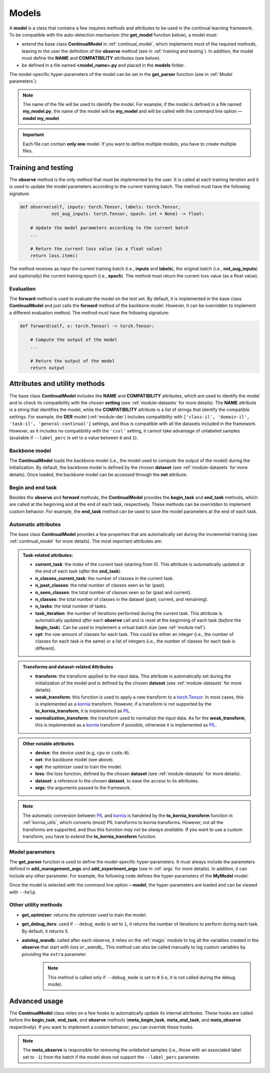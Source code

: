 .. _module-models:

Models
========

A **model** is a class that contains a few requires methods and attributes to be used in the continual learning framework.
To be compatible with the auto-detection mechanism (the **get_model** function below), a model must:

* extend the base class **ContinualModel** in :ref:`continual_model`, which implements most of the required methods, leaving to the user the definition of the **observe** method (see in :ref:`training and testing`). In addition, the model must define the **NAME** and **COMPATIBILITY** attributes (see below).

* be defined in a file named **<model_name>.py** and placed in the **models** folder. 

The model-specific hyper-parameters of the model can be set in the **get_parser** function (see in :ref:`Model parameters`). 

.. note::
    The name of the file will be used to identify the model. For example, if the model is defined in a file named **my_model.py**, the name of the model will be **my_model** and will be called with the command line option **--model my_model**.

.. important::
    Each file can contain **only one** model. If you want to define multiple models, you have to create multiple files.

Training and testing
--------------------

The **observe** method is the only method that must be implemented by the user. It is called at each training iteration and it is used to update the model parameters according to the current training batch. The method must have the following signature:

.. code-block:: python

    def observe(self, inputs: torch.Tensor, labels: torch.Tensor,
                not_aug_inputs: torch.Tensor, epoch: int = None) -> float:

        # Update the model parameters according to the current batch
        ...

        # Return the current loss value (as a float value)
        return loss.item()

The method receives as input the current training batch (i.e., **inputs** and **labels**), the original batch (i.e., **not_aug_inputs**) and (*optionally*) the current training epoch (i.e., **epoch**). The method must return the current loss value (as a float value).

Evaluation
~~~~~~~~~~

The **forward** method is used to evaluate the model on the test set. By default, it is implemented in the base class **ContinualModel** and just calls the **forward** method of the backbone model. However, it can be overridden to implement a different evaluation method. The method must have the following signature:

.. code-block:: python

    def forward(self, x: torch.Tensor) -> torch.Tensor:

        # Compute the output of the model
        ...

        # Return the output of the model
        return output

Attributes and utility methods
-------------------------------

The base class **ContinualModel** includes the **NAME** and **COMPATIBILITY** attributes, which are used to identify the model and to check its compatibility with the chosen **setting** (see :ref:`module-datasets` for more details). The **NAME** attribute is a string that identifies the model, while the **COMPATIBILITY** attribute is a list of strings that identify the compatible settings. For example, the **DER** model (:ref:`module-der`) includes compatibility with ``['class-il', 'domain-il', 'task-il', 'general-continual']`` settings, and thus is compatible with all the datasets included in the framework. However, as it includes no compatibility with the ``'cssl'`` setting, it cannot take advantage of unlabeled samples (available if ``--label_perc`` is set to a value between ``0`` and ``1``).

Backbone model
~~~~~~~~~~~~~~

The **ContinualModel** loads the backbone model (i.e., the model used to compute the output of the model) during the initialization. By default, the backbone model is defined by the chosen **dataset** (see :ref:`module-datasets` for more details). Once loaded, the backbone model can be accessed through the **net** attribute.

Begin and end task
~~~~~~~~~~~~~~~~~~

Besides the **observe** and **forward** methods, the **ContinualModel** provides the **begin_task** and **end_task** methods, which are called at the beginning and at the end of each task, respectively. These methods can be overridden to implement custom behavior. For example, the **end_task** method can be used to save the model parameters at the end of each task.

Automatic attributes
~~~~~~~~~~~~~~~~~~~~

The base class **ContinualModel** provides a few properties that are automatically set during the incremental training (see :ref:`continual_model` for more details). The most important attributes are:

.. admonition:: Task-related attributes:

    - **current_task**: the index of the current task (starting from 0). This attribute is automatically updated at the end of each task (*after* the **end_task**).

    - **n_classes_current_task**: the number of classes in the current task.

    - **n_past_classes**: the total number of classes seen so far (past).

    - **n_seen_classes**: the total number of classes seen so far (past and current).

    - **n_classes**: the total number of classes in the dataset (past, current, and remaining).

    - **n_tasks**: the total number of tasks.

    - **task_iteration**: the number of iterations performed during the current task. This attribute is automatically updated *after* each **observe** call and is reset at the beginning of each task (*before* the **begin_task**). Can be used to implement a virtual batch size (see :ref:`module-twf`).

    - **cpt**: the *raw* amount of classes for each task. This could be either an integer (i.e., the number of classes for each task is the same) or a list of integers (i.e., the number of classes for each task is different).

.. admonition:: Transforms and dataset-related Attributes

    - **transform**: the transform applied to the input data. This attribute is automatically set during the initialization of the model and is defined by the chosen **dataset** (see :ref:`module-datasets` for more details).

    - **weak_transform**: this function is used to apply a new transform to a `torch.Tensor <https://pytorch.org/docs/stable/tensors.html>`_. In most cases, this is implemented as a `kornia <https://github.com/kornia/kornia>`_ transform. However, if a transform is not supported by the **to_kornia_transform**, it is implemented as `PIL <https://pillow.readthedocs.io/en/stable/>`_.

    - **normalization_transform**: the transform used to normalize the input data. As for the **weak_transform**, this is implemented as a `kornia <https://github.com/kornia/kornia>`_ transform if possible, otherwise it is implemented as `PIL <https://pillow.readthedocs.io/en/stable/>`_.

.. admonition:: Other notable attributes
    
    - **device**: the device used (e.g, ``cpu`` or ``cuda:0``).

    - **net**: the backbone model (see above).

    - **opt**: the optimizer used to train the model.

    - **loss**: the loss function, defined by the chosen **dataset** (see :ref:`module-datasets` for more details).

    - **dataset**: a reference to the chosen **dataset**, to ease the access to its attributes.

    - **args**: the arguments passed to the framework.

.. note::
    The automatic conversion between `PIL <https://pillow.readthedocs.io/en/stable/>`_ and `kornia <https://github.com/kornia/kornia>`_ is handeled by the **to_kornia_transform** function in :ref:`kornia_utils`, which converts (*most*) PIL transforms to kornia transforms. However, not all the transforms are supported, and thus this function *may not be always available*. If you want to use a custom transform, you have to extend the **to_kornia_transform** function.

Model parameters
~~~~~~~~~~~~~~~~~

The **get_parser** function is used to define the model-specific hyper-parameters. It must always include the parameters defined in **add_management_args** and **add_experiment_args** (see in :ref:`args` for more details). In addition, it can include any other parameter. For example, the following code defines the hyper-parameters of the **MyModel** model:

.. code-block:: python
    from utils.args import add_management_args, add_experiment_args

    def get_parser() -> argparse.ArgumentParser:
        parser = argparse.ArgumentParser('MyModel parameters')

        add_management_args(parser) # these are always required
        add_experiment_args(parser)

        # Add the model-specific hyper-parameters
        parser.add_argument('--my_param', type=int, default=1, help='My parameter')
        ...

        return parser

Once the model is selected with the command line option **--model**, the hyper-parameters are loaded and can be viewed with ``--help``.

Other utility methods
~~~~~~~~~~~~~~~~~~~~~

* **get_optimizer**: returns the optimizer used to train the model.

* **get_debug_iters**: used if ``--debug_mode`` is set to ``1``, it returns the number of iterations to perform during each task. By default, it returns ``5``.

* **autolog_wandb**: called after each observe, it relies on the :ref:`magic` module to log all the variables created in the **observe** that start with *loss* or *_wandb_*. This method can also be called manually to log custom variables by providing the ``extra`` parameter. 
    .. note::
        This method is called only if ``--debug_mode`` is set to ``0`` (i.e, it is not called during the debug mode). 

Advanced usage
---------------

The **ContinualModel** class relies on a few hooks to automatically update its internal attributes. These hooks are called before the **begin_task**, **end_task**, and **observe** methods (**meta_begin_task**, **meta_end_task**, and **meta_observe** respectively). If you want to implement a custom behavior, you can override these hooks. 

.. note::
    The **meta_observe** is responsible for removing the *unlabeled* samples (i.e., those with an associated label set to ``-1``) from the batch if the model does not support the ``--label_perc`` parameter.
